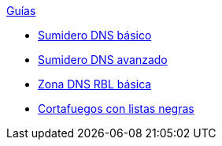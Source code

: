 .xref:index.adoc[Guías]
* xref:basic-dns-sinkhole.adoc[Sumidero DNS básico]
* xref:advanced-dns-sinkhole.adoc[Sumidero DNS avanzado]
* xref:basic-dns-rblzone.adoc[Zona DNS RBL básica]
* xref:basic-nfqueue.adoc[Cortafuegos con listas negras]
